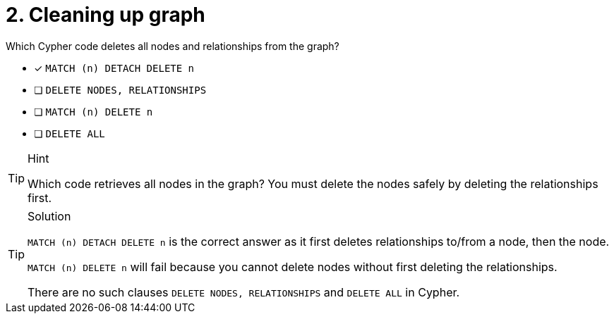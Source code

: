 [.question]
= 2. Cleaning up graph

Which Cypher code deletes all nodes and relationships from the graph?

* [x] `MATCH (n) DETACH DELETE n`
* [ ] `DELETE NODES, RELATIONSHIPS`
* [ ] `MATCH (n) DELETE n`
* [ ] `DELETE ALL`


[TIP,role=hint]
.Hint
====
Which code retrieves all nodes in the graph?
You must delete the nodes safely by deleting the relationships first.
====

[TIP,role=solution]
.Solution
====
`MATCH (n) DETACH DELETE n` is the correct answer as it first deletes relationships to/from a node, then the node.

`MATCH (n) DELETE n` will fail because you cannot delete nodes without first deleting the relationships.

There are no such clauses `DELETE NODES, RELATIONSHIPS` and `DELETE ALL` in Cypher.
====